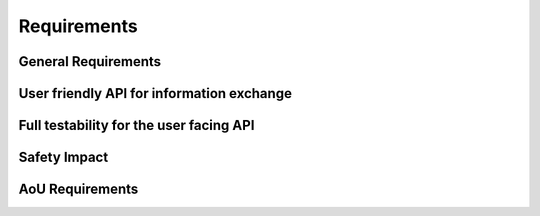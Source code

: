 ..
   # *******************************************************************************
   # Copyright (c) 2025 Contributors to the Eclipse Foundation
   #
   # See the NOTICE file(s) distributed with this work for additional
   # information regarding copyright ownership.
   #
   # This program and the accompanying materials are made available under the
   # terms of the Apache License Version 2.0 which is available at
   # https://www.apache.org/licenses/LICENSE-2.0
   #
   # SPDX-License-Identifier: Apache-2.0
   # *******************************************************************************

Requirements
############

General Requirements
====================

.. comp_req:: JSON Validation
   :id: comp_req__json__validation
   :reqtype: Functional
   :security: NO
   :safety: ASIL_B
   :satisfies: feat_req__baselibs__json_library
   :status: valid

   The JSON-Library shall provide a service to check the well-formedness of JSON data.

.. comp_req:: JSON Deserialization
   :id: comp_req__json__deserialization
   :reqtype: Functional
   :security: NO
   :safety: ASIL_B
   :satisfies: feat_req__baselibs__json_library
   :status: valid

   The JSON-Library shall provide a service to parse JSON data according to RFC8259.

.. comp_req:: JSON Serialization
   :id: comp_req__json__serialization
   :reqtype: Functional
   :security: NO
   :safety: ASIL_B
   :satisfies: feat_req__baselibs__json_library
   :status: valid

   The JSON-Library shall provide a service to serialize user format into JSON data according to RFC8259.

.. comp_req:: Return data in user format
   :id: comp_req__json__user_format
   :reqtype: Functional
   :security: NO
   :safety: ASIL_B
   :satisfies: feat_req__baselibs__json_library
   :status: valid

   The JSON-Library shall return parsed data in a compatible user format.

   Note: The user format shall be a regular type and not defined within the library.

User friendly API for information exchange
==========================================

.. comp_req:: Support for programming language idioms
   :id: comp_req__json__lang_idioms
   :reqtype: Non-Functional
   :security: NO
   :safety: ASIL_B
   :satisfies: feat_req__baselibs__json_library, feat_req__baselibs__consistent_apis
   :status: valid

   The public API shall support the idioms of the programming language it is written in.

.. comp_req:: Use programming language infrastructure
   :id: comp_req__json__lang_infra
   :reqtype: Non-Functional
   :security: NO
   :safety: ASIL_B
   :satisfies: feat_req__baselibs__json_library
   :status: valid

   The public API shall use core infrastructure of its programming language and accompanying standard libraries,
   whenever possible and meaningful.

   Note: This includes error handling.

.. comp_req:: Enforce strict type compatibility
   :id: comp_req__json__type_compatibility
   :reqtype: Functional
   :security: NO
   :safety: ASIL_B
   :satisfies: feat_req__baselibs__json_library
   :status: valid

   The public API shall enforce strict type compatibility. When a user requests a value, the API shall
   validate that the requested return type is compatible with the type and value of the stored JSON data.

   Note: This includes checking if the stored value exceeds the range of the expected type.

Full testability for the user facing API
========================================

.. comp_req:: Fully testable public API
   :id: comp_req__json__full_testability
   :reqtype: Non-Functional
   :security: NO
   :safety: ASIL_B
   :satisfies: feat_req__baselibs__json_library
   :status: valid

   The public API of the library shall support dependency injection with test doubles.

   Note: This enables full testability of the user code.

Safety Impact
=============

.. comp_req:: JSON library ASIL level
   :id: comp_req__json__asil
   :reqtype: Functional
   :security: NO
   :safety: ASIL_B
   :satisfies: feat_req__baselibs__json_library, feat_req__baselibs__safety
   :status: valid

   The JSON library shall be ASIL-B compliant.

AoU Requirements
=================
.. aou_req:: JSON data integrity
   :id: aou_req__json__data_integrity
   :reqtype: Non-Functional
   :security: NO
   :safety: ASIL_B
   :status: valid

   The user shall provide a string as input which is not corrupted due to HW or QM SW errors.

   Note: This could be achieved by using a safe read-only filesystem for JSON file storage or a CRC protection on the JSON file content.

.. aou_req:: Access control
   :id: aou_req__json__access_control
   :reqtype: Non-Functional
   :security: NO
   :safety: ASIL_B
   :status: valid

   The user shall ensure access control and manipulation prevention on the JSON files.

   Note: This can be done by the hosting process and system configuration (e.g. by using dm-verity).
